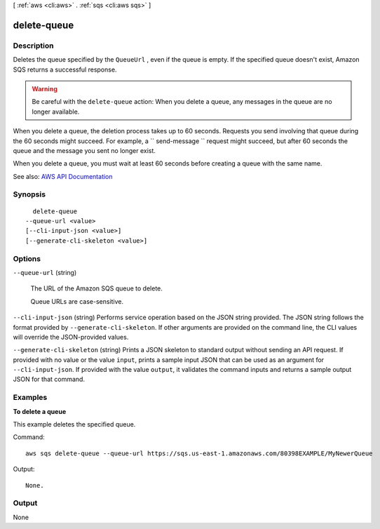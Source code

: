 [ :ref:`aws <cli:aws>` . :ref:`sqs <cli:aws sqs>` ]

.. _cli:aws sqs delete-queue:


************
delete-queue
************



===========
Description
===========



Deletes the queue specified by the ``QueueUrl`` , even if the queue is empty. If the specified queue doesn't exist, Amazon SQS returns a successful response.

 

.. warning::

   

  Be careful with the ``delete-queue`` action: When you delete a queue, any messages in the queue are no longer available. 

   

 

When you delete a queue, the deletion process takes up to 60 seconds. Requests you send involving that queue during the 60 seconds might succeed. For example, a ``  send-message `` request might succeed, but after 60 seconds the queue and the message you sent no longer exist.

 

When you delete a queue, you must wait at least 60 seconds before creating a queue with the same name. 



See also: `AWS API Documentation <https://docs.aws.amazon.com/goto/WebAPI/sqs-2012-11-05/DeleteQueue>`_


========
Synopsis
========

::

    delete-queue
  --queue-url <value>
  [--cli-input-json <value>]
  [--generate-cli-skeleton <value>]




=======
Options
=======

``--queue-url`` (string)


  The URL of the Amazon SQS queue to delete.

   

  Queue URLs are case-sensitive.

  

``--cli-input-json`` (string)
Performs service operation based on the JSON string provided. The JSON string follows the format provided by ``--generate-cli-skeleton``. If other arguments are provided on the command line, the CLI values will override the JSON-provided values.

``--generate-cli-skeleton`` (string)
Prints a JSON skeleton to standard output without sending an API request. If provided with no value or the value ``input``, prints a sample input JSON that can be used as an argument for ``--cli-input-json``. If provided with the value ``output``, it validates the command inputs and returns a sample output JSON for that command.



========
Examples
========

**To delete a queue**

This example deletes the specified queue.

Command::

  aws sqs delete-queue --queue-url https://sqs.us-east-1.amazonaws.com/80398EXAMPLE/MyNewerQueue

Output::

  None.

======
Output
======

None